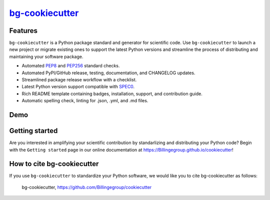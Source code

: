 |Icon| |title|_
===============

.. |title| replace:: bg-cookiecutter
.. _title: https://Billingegroup.github.io/cookiecutter

.. |Icon| image:: https://avatars.githubusercontent.com/Billingegroup
        :target: https://Billingegroup.github.io/cookiecutter
        :height: 100px

|PyPi| |Forge| |PythonVersion| |PR|

|CI| |Codecov| |Black| |Tracking|

.. |Black| image:: https://img.shields.io/badge/code_style-black-black
        :target: https://github.com/psf/black

.. |CI| image:: https://github.com/Billingegroup/cookiecutter/actions/workflows/matrix-and-codecov-on-merge-to-main.yml/badge.svg
        :target: https://github.com/Billingegroup/cookiecutter/actions/workflows/matrix-and-codecov-on-merge-to-main.yml

.. |Codecov| image:: https://codecov.io/gh/Billingegroup/cookiecutter/branch/main/graph/badge.svg
        :target: https://codecov.io/gh/Billingegroup/cookiecutter

.. |Forge| image:: https://img.shields.io/conda/vn/conda-forge/bg-cookiecutter
        :target: https://anaconda.org/conda-forge/bg-cookiecutter

.. |PR| image:: https://img.shields.io/badge/PR-Welcome-29ab47ff

.. |PyPi| image:: https://img.shields.io/pypi/v/bg-cookiecutter
        :target: https://pypi.org/project/bg-cookiecutter/

.. |PythonVersion| image:: https://img.shields.io/pypi/pyversions/bg-cookiecutter
        :target: https://pypi.org/project/bg-cookiecutter/

.. |Tracking| image:: https://img.shields.io/badge/issue_tracking-github-blue
        :target: https://github.com/Billingegroup/cookiecutter/issues

Features
--------

``bg-cookiecutter`` is a Python package standard and generator for scientific code. Use ``bg-cookiecutter`` to launch a new project or migrate existing ones to support the latest Python versions and streamline the process of distributing and maintaining your software package.

- Automated `PEP8 <https://peps.python.org/pep-0008/>`_ and `PEP256 <https://peps.python.org/pep-0256/>`_ standard checks.
- Automated PyPI/GitHub release, testing, documentation, and CHANGELOG updates.
- Streamlined package release workflow with a checklist.
- Latest Python version support compatible with `SPEC0 <https://scientific-python.org/specs/spec-0000/>`_.
- Rich README template containing badges, installation, support, and contribution guide.
- Automatic spelling check, linting for .json, .yml, and .md files.

Demo
----

.. image:: doc/source/gif/demo.gif
   :alt: bg-cookiecutter demo
   :align: center

Getting started
---------------

Are you interested in amplifying your scientific contribution by standarlizing and distributing your Python code? Begin with the ``Getting started`` page in our online documentation at https://Billingegroup.github.io/cookiecutter!

How to cite bg-cookiecutter
---------------------------

If you use ``bg-cookiecutter`` to standardize your Python software, we would like you to cite bg-cookiecutter as follows:

   bg-cookiecutter, https://github.com/Billingegroup/cookiecutter
